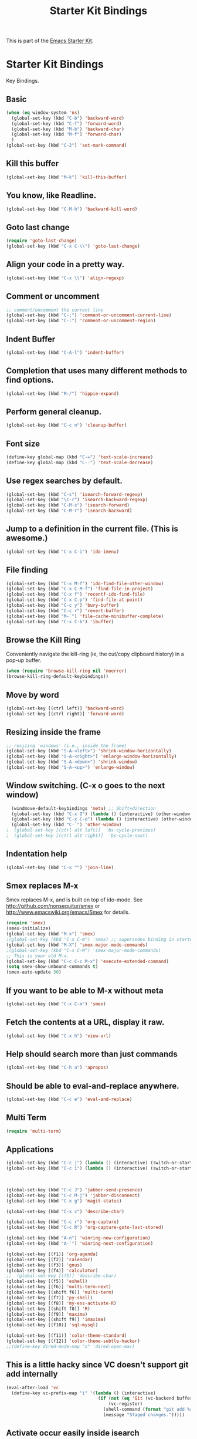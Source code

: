 #+TITLE: Starter Kit Bindings
#+OPTIONS: toc:nil num:nil ^:nil

This is part of the [[file:starter-kit.org][Emacs Starter Kit]].

* Starter Kit Bindings

Key Bindings.

** Basic
#+begin_src emacs-lisp :tangle no
  (when (eq window-system 'ns)
    (global-set-key (kbd "C-b") 'backward-word)
    (global-set-key (kbd "C-f") 'forward-word)
    (global-set-key (kbd "M-b") 'backward-char)
    (global-set-key (kbd "M-f") 'forward-char)
    )
  (global-set-key (kbd "C-2") 'set-mark-command)
#+end_src

** Kill this buffer
#+source: kill-this-buffer
#+begin_src emacs-lisp
  (global-set-key (kbd "M-k") 'kill-this-buffer)
#+end_src

** You know, like Readline.
#+begin_src emacs-lisp :tangle no
(global-set-key (kbd "C-M-h") 'backward-kill-word)
#+end_src

** Goto last change
#+source: goto-last-change
#+begin_src emacs-lisp
  (require 'goto-last-change)
  (global-set-key (kbd "C-x C-\\") 'goto-last-change)
#+end_src
** Align your code in a pretty way.
#+begin_src emacs-lisp 
(global-set-key (kbd "C-x \\") 'align-regexp)
#+end_src

** Comment or uncomment
#+begin_src emacs-lisp 
;; comment/uncomment the current line
(global-set-key (kbd "C-;") 'comment-or-uncomment-current-line)
(global-set-key (kbd "C-:") 'comment-or-uncomment-region)
#+end_src

** Indent Buffer
#+source: indent-buffer
#+begin_src emacs-lisp
  (global-set-key (kbd "C-A-l") 'indent-buffer)
#+end_src

** Completion that uses many different methods to find options.
#+begin_src emacs-lisp 
(global-set-key (kbd "M-/") 'hippie-expand)
#+end_src

** Perform general cleanup.
#+begin_src emacs-lisp 
(global-set-key (kbd "C-c n") 'cleanup-buffer)
#+end_src

** Font size
#+begin_src emacs-lisp 
(define-key global-map (kbd "C-=") 'text-scale-increase)
(define-key global-map (kbd "C--") 'text-scale-decrease)
#+end_src

** Use regex searches by default.
#+begin_src emacs-lisp 
(global-set-key (kbd "C-s") 'isearch-forward-regexp)
(global-set-key (kbd "\C-r") 'isearch-backward-regexp)
(global-set-key (kbd "C-M-s") 'isearch-forward)
(global-set-key (kbd "C-M-r") 'isearch-backward)
#+end_src

** Jump to a definition in the current file. (This is awesome.)
#+begin_src emacs-lisp 
(global-set-key (kbd "C-x C-i") 'ido-imenu)
#+end_src

** File finding
#+begin_src emacs-lisp 
(global-set-key (kbd "C-x M-f") 'ido-find-file-other-window)
(global-set-key (kbd "C-x C-M-f") 'find-file-in-project)
(global-set-key (kbd "C-x f") 'recentf-ido-find-file)
(global-set-key (kbd "C-x C-p") 'find-file-at-point)
(global-set-key (kbd "C-c y") 'bury-buffer)
(global-set-key (kbd "C-c r") 'revert-buffer)
(global-set-key (kbd "M-`") 'file-cache-minibuffer-complete)
(global-set-key (kbd "C-x C-b") 'ibuffer)
#+end_src

** Browse the Kill Ring
    Conveniently navigate the kill-ring (ie, the cut/copy clipboard
    history) in a pop-up buffer.
#+srcname: kill-ring
#+begin_src emacs-lisp 
  (when (require 'browse-kill-ring nil 'noerror)
  (browse-kill-ring-default-keybindings))
#+end_src

** Move by word
#+source: move-by-word
#+begin_src emacs-lisp
  (global-set-key [(ctrl left)] 'backward-word)
  (global-set-key [(ctrl right)] 'forward-word)
#+end_src

** Resizing inside the frame
#+srcname: resize-splits
#+begin_src emacs-lisp
  ;; resizing 'windows' (i.e., inside the frame)
  (global-set-key (kbd "S-A-<left>") 'shrink-window-horizontally)
  (global-set-key (kbd "S-A-<right>") 'enlarge-window-horizontally)
  (global-set-key (kbd "S-A-<down>") 'shrink-window)
  (global-set-key (kbd "S-A-<up>") 'enlarge-window)  
#+end_src

** Window switching. (C-x o goes to the next window)
#+begin_src emacs-lisp 
  (windmove-default-keybindings 'meta) ;; Shift+direction
  (global-set-key (kbd "C-x O") (lambda () (interactive) (other-window -1))) ;; back one
  (global-set-key (kbd "C-x C-o") (lambda () (interactive) (other-window 2))) ;; forward two
  (global-set-key (kbd "C-`") 'other-window)
;  (global-set-key [(ctrl alt left)]  'bs-cycle-previous)
;  (global-set-key [(ctrl alt right)]  'bs-cycle-next)
#+end_src

** Indentation help
#+begin_src emacs-lisp 
(global-set-key (kbd "C-x ^") 'join-line)
#+end_src

** Smex replaces M-x
    Smex replaces M-x, and is built on top of ido-mode. See
    http://github.com/nonsequitur/smex or
    http://www.emacswiki.org/emacs/Smex for details.  
#+srcname: smex
#+begin_src emacs-lisp
  (require 'smex)
  (smex-initialize)  
  (global-set-key (kbd "M-x") 'smex)
  ;(global-set-key (kbd "C-x C-m") 'smex) ;; supersedes binding in starter-kit-bindings.org
  (global-set-key (kbd "M-X") 'smex-major-mode-commands)
  ;(global-set-key (kbd "C-x C-M") 'smex-major-mode-commands)
  ;; This is your old M-x.
  (global-set-key (kbd "C-c C-c M-x") 'execute-extended-command)
  (setq smex-show-unbound-commands t)
  (smex-auto-update 30)
#+end_src

** If you want to be able to M-x without meta
#+begin_src emacs-lisp :tangle no 
(global-set-key (kbd "C-x C-m") 'smex)
#+end_src
    
** Fetch the contents at a URL, display it raw.
#+begin_src emacs-lisp 
(global-set-key (kbd "C-x h") 'view-url)
#+end_src

** Help should search more than just commands
#+begin_src emacs-lisp 
(global-set-key (kbd "C-h a") 'apropos)
#+end_src

** Should be able to eval-and-replace anywhere.
#+begin_src emacs-lisp 
(global-set-key (kbd "C-c e") 'eval-and-replace)
#+end_src

** Multi Term
#+source: multi-term-setup
#+begin_src emacs-lisp
  (require 'multi-term)
#+end_src

** Applications
#+begin_src emacs-lisp 
  (global-set-key (kbd "C-c j") (lambda () (interactive) (switch-or-start 'jabber-connect "*-jabber-*")))
  (global-set-key (kbd "C-c i") (lambda () (interactive) (switch-or-start (lambda ()
                                                                            (rcirc-connect "irc.freenode.net"))
                                                                          "*irc.freenode.net*")))
  
  (global-set-key (kbd "C-c J") 'jabber-send-presence)
  (global-set-key (kbd "C-c M-j") 'jabber-disconnect)
  (global-set-key (kbd "C-x g") 'magit-status)
  
  (global-set-key (kbd "C-x c") 'describe-char)
  
  (global-set-key (kbd "C-c r") 'org-capture)
  (global-set-key (kbd "C-c R") 'org-capture-goto-last-stored)
  
  (global-set-key (kbd "A-n") 'winring-new-configuration)
  (global-set-key (kbd "A-`") 'winring-next-configuration)
  
  (global-set-key [(f1)] 'org-agenda)
  (global-set-key [(f2)] 'calendar)
  (global-set-key [(f3)] 'gnus)
  (global-set-key [(f4)] 'calculator)
  ;;  (global-set-key [(f5)] 'describe-char)
  (global-set-key [(f5)] 'eshell)
  (global-set-key [(f6)] 'multi-term-next)
  (global-set-key [(shift f6)] 'multi-term)
  (global-set-key [(f7)] 'py-shell)
  (global-set-key [(f8)] 'my-ess-activate-R)
  (global-set-key [(shift f8)] 'R)
  (global-set-key [(f9)] 'maxima)
  (global-set-key [(shift f9)] 'imaxima)
  (global-set-key [(f10)] 'sql-mysql)
  
  (global-set-key [(f11)] 'color-theme-standard)
  (global-set-key [(f12)] 'color-theme-subtle-hacker)
  ;;(define-key dired-mode-map "o" 'dired-open-mac)
#+end_src

** This is a little hacky since VC doesn't support git add internally
#+begin_src emacs-lisp 
(eval-after-load 'vc
  (define-key vc-prefix-map "i" '(lambda () (interactive)
                                   (if (not (eq 'Git (vc-backend buffer-file-name)))
                                       (vc-register)
                                     (shell-command (format "git add %s" buffer-file-name))
                                     (message "Staged changes.")))))
#+end_src

** Activate occur easily inside isearch
#+begin_src emacs-lisp 
(define-key isearch-mode-map (kbd "C-o")
  (lambda () (interactive)
    (let ((case-fold-search isearch-case-fold-search))
      (occur (if isearch-regexp isearch-string (regexp-quote isearch-string))))))
#+end_src
** Org-mode
Two global binding for Org-mode (see [[file:starter-kit-org.org][starter-kit-org]])

The [[http://orgmode.org/manual/Agenda-Views.html#Agenda-Views][Org-mode agenda]] is good to have close at hand
#+begin_src emacs-lisp
(define-key global-map "\C-ca" 'org-agenda)
#+end_src

Org-mode supports [[http://orgmode.org/manual/Hyperlinks.html#Hyperlinks][links]], this command allows you to store links
globally for later insertion into an Org-mode buffer.  See
[[http://orgmode.org/manual/Handling-links.html#Handling-links][Handling-links]] in the Org-mode manual.
#+begin_src emacs-lisp
(define-key global-map "\C-cl" 'org-store-link)
#+end_src
** Magit
It's to the point now where I almost can't use git without magit.
- [[http://zagadka.vm.bytemark.co.uk/magit/][Homepage]]
- [[http://zagadka.vm.bytemark.co.uk/magit/magit.html][Manual]]
- [[http://groups.google.com/group/magit/][Mailing list]]
#+begin_src emacs-lisp
  (require 'magit)
  (define-key global-map "\M-\C-g" 'magit-status)
#+end_src

#+resname:
: magit-status

** Rgrep
Rgrep is infinitely useful in multi-file projects.

(see [[elisp:(describe-function 'rgrep)]])

#+begin_src emacs-lisp
  (define-key global-map "\C-x\C-r" 'rgrep)
#+end_src

** Winner mode
    Remember the previous window configurations and jump back to them
    as needed (as when, e.g., some other mode messes with your working
    layout.) Rebind the default keys to C-c-up and C-c-down as in a moment 
    we'll assign C-c-right for rotating windows.

#+source: local-winner-mode
#+begin_src emacs-lisp :tangle no
  (winner-mode 1)
  (global-set-key (kbd "C-c <up>") 'winner-undo)
  (global-set-key (kbd "C-c <down>") 'winner-redo)
#+end_src

** Don't Use Suspend Frame
By default C-z is bound to "Suspend Frame", which minimizes Emacs. I find this of no use. Bind it to "Undo" instead. 

#+source: disable-suspend-frame
#+begin_src emacs-lisp
  ;; I can't remember ever having meant to use C-z to suspend the frame
  (global-set-key (kbd "C-z") 'undo)
#+end_src

** Rotate Windows in a Frame
When windows get out of order, you can rotate them.

#+source: rotate-windows
#+begin_src emacs-lisp
   (defun rotate-windows ()
     "Rotate your windows" (interactive) (cond ((not (> (count-windows) 1)) (message "You can't rotate a single window!"))
  (t
   (setq i 1)
   (setq numWindows (count-windows))
   (while  (< i numWindows)
     (let* (
            (w1 (elt (window-list) i))
            (w2 (elt (window-list) (+ (% i numWindows) 1)))
            (b1 (window-buffer w1))
            (b2 (window-buffer w2))
            (s1 (window-start w1))
            (s2 (window-start w2))
            )
       (set-window-buffer w1  b2)
       (set-window-buffer w2 b1)
       (set-window-start w1 s2)
       (set-window-start w2 s1)
       (setq i (1+ i)))))))

  (global-set-key (kbd "C-c m") 'rotate-windows)
#+end_src

** Activate Ibuffer and Anything
#+source: activate-ibuffer-anything
#+begin_src emacs-lisp
  (global-set-key (kbd "A-SPC") 'ibuffer)
  (global-set-key (kbd "A-x") 'anything)
#+end_src

** Set Transparency
#+source: set-transparency
#+begin_src emacs-lisp
  (global-set-key (kbd "C-?") 'transparency-set-value)
  ;; the two below let for smooth transparency control
  (global-set-key (kbd "C->") 'transparency-increase)
  (global-set-key (kbd "C-<") 'transparency-decrease)
#+end_src

** CUA mode for rectangle editing
Sometimes very useful (but we don't use the core cua keys.)

#+source: cua-rectangle
#+begin_src emacs-lisp
  (setq cua-enable-cua-keys nil)
  (cua-mode)

;; To start a rectangle, use [C-return] and extend it using the normal
;; movement keys (up, down, left, right, home, end, C-home,
;; C-end). Once the rectangle has the desired size, you can cut or
;; copy it using C-w and M-w, and you can
;; subsequently insert it - as a rectangle - using C-y.  So
;; the only new command you need to know to work with cua-mode
;; rectangles is C-return!
;;
;; Normally, when you paste a rectangle using C-v (C-y), each line of
;; the rectangle is inserted into the existing lines in the buffer.
;; If overwrite-mode is active when you paste a rectangle, it is
;; inserted as normal (multi-line) text.
;;
;; And there's more: If you want to extend or reduce the size of the
;; rectangle in one of the other corners of the rectangle, just use
;; [return] to move the cursor to the "next" corner.  Or you can use
;; the [M-up], [M-down], [M-left], and [M-right] keys to move the
;; entire rectangle overlay (but not the contents) in the given
;; direction.
;;
;; [C-return] cancels the rectangle
;; [C-space] activates the region bounded by the rectangle

;; cua-mode's rectangle support also includes all the normal rectangle
;; functions with easy access:
;;
;; [M-a] aligns all words at the left edge of the rectangle
;; [M-b] fills the rectangle with blanks (tabs and spaces)
;; [M-c] closes the rectangle by removing all blanks at the left edge
;;       of the rectangle
;; [M-f] fills the rectangle with a single character (prompt)
;; [M-i] increases the first number found on each line of the rectangle
;;       by the amount given by the numeric prefix argument (default 1)
;;       It recognizes 0x... as hexadecimal numbers
;; [M-k] kills the rectangle as normal multi-line text (for paste)
;; [M-l] downcases the rectangle
;; [M-m] copies the rectangle as normal multi-line text (for paste)
;; [M-n] fills each line of the rectangle with increasing numbers using
;;       a supplied format string (prompt)
;; [M-o] opens the rectangle by moving the highlighted text to the
;;       right of the rectangle and filling the rectangle with blanks.
;; [M-p] toggles virtual straight rectangle edges
;; [M-P] inserts tabs and spaces (padding) to make real straight edges
;; [M-q] performs text filling on the rectangle
;; [M-r] replaces REGEXP (prompt) by STRING (prompt) in rectangle
;; [M-R] reverse the lines in the rectangle
;; [M-s] fills each line of the rectangle with the same STRING (prompt)
;; [M-t] performs text fill of the rectangle with TEXT (prompt)
;; [M-u] upcases the rectangle
;; [M-|] runs shell command on rectangle
;; [M-'] restricts rectangle to lines with CHAR (prompt) at left column
;; [M-/] restricts rectangle to lines matching REGEXP (prompt)
;; [C-?] Shows a brief list of the above commands.

;; [M-C-up] and [M-C-down] scrolls the lines INSIDE the rectangle up
;; and down; lines scrolled outside the top or bottom of the rectangle
;; are lost, but can be recovered using [C-z].
  
#+end_src

** Closing
#+begin_src emacs-lisp 
(provide 'starter-kit-bindings)
;;; starter-kit-bindings.el ends here
#+end_src
  
